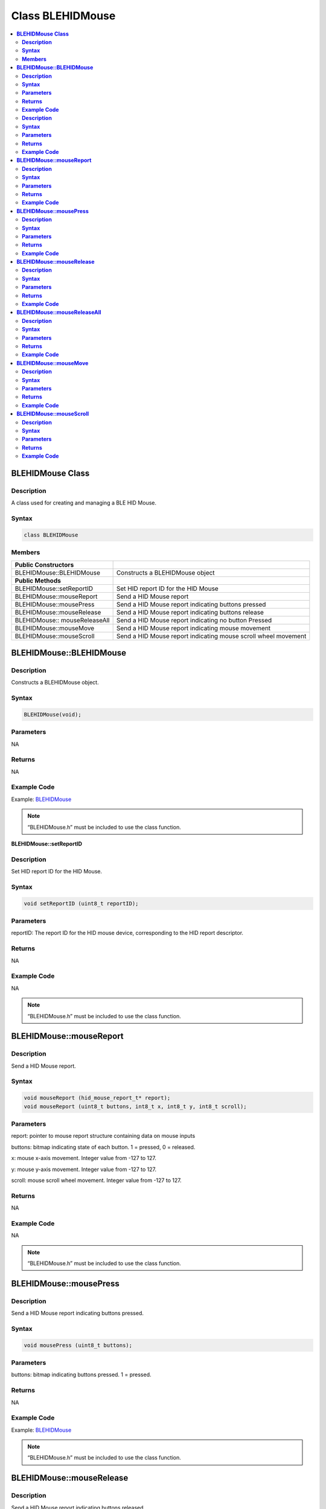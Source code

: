 Class BLEHIDMouse
=================

.. contents::
  :local:
  :depth: 2

**BLEHIDMouse Class**
---------------------

**Description**
~~~~~~~~~~~~~~~

A class used for creating and managing a BLE HID Mouse.

**Syntax**
~~~~~~~~~~

.. code-block:: c++

  class BLEHIDMouse


**Members**
~~~~~~~~~~~

+----------------------------+-----------------------------------------+
| **Public Constructors**    |                                         |
+============================+=========================================+
| BLEHIDMouse::BLEHIDMouse   | Constructs a BLEHIDMouse object         |
+----------------------------+-----------------------------------------+
| **Public Methods**         |                                         |
+----------------------------+-----------------------------------------+
| BLEHIDMouse::setReportID   | Set HID report ID for the HID Mouse     |
+----------------------------+-----------------------------------------+
| BLEHIDMouse::mouseReport   | Send a HID Mouse report                 |
+----------------------------+-----------------------------------------+
| BLEHIDMouse::mousePress    | Send a HID Mouse report indicating      |
|                            | buttons pressed                         |
+----------------------------+-----------------------------------------+
| BLEHIDMouse::mouseRelease  | Send a HID Mouse report indicating      |
|                            | buttons release                         |
+----------------------------+-----------------------------------------+
| BLEHIDMouse::              | Send a HID Mouse report indicating no   |
| mouseReleaseAll            | button Pressed                          |
+----------------------------+-----------------------------------------+
| BLEHIDMouse::mouseMove     | Send a HID Mouse report indicating      |
|                            | mouse movement                          |
+----------------------------+-----------------------------------------+
| BLEHIDMouse::mouseScroll   | Send a HID Mouse report indicating      |
|                            | mouse scroll wheel movement             |
+----------------------------+-----------------------------------------+

**BLEHIDMouse::BLEHIDMouse**
----------------------------

**Description**
~~~~~~~~~~~~~~~

Constructs a BLEHIDMouse object.

**Syntax**
~~~~~~~~~~

.. code-block:: c++ 

  BLEHIDMouse(void);

**Parameters**
~~~~~~~~~~~~~~
NA

**Returns**
~~~~~~~~~~~

NA

**Example Code**
~~~~~~~~~~~~~~~~

Example: `BLEHIDMouse <https://github.com/ambiot/ambd_arduino/blob/dev/Arduino_package/hardware/libraries/BLE/examples/BLEHIDMouse/BLEHIDMouse.ino>`_ 

.. note :: “BLEHIDMouse.h” must be included to use the class function.


**BLEHIDMouse::setReportID**

**Description**
~~~~~~~~~~~~~~~

Set HID report ID for the HID Mouse.

**Syntax**
~~~~~~~~~~

.. code-block:: c++

  void setReportID (uint8_t reportID);

**Parameters**
~~~~~~~~~~~~~~

reportID: The report ID for the HID mouse device, corresponding to the HID report descriptor.

**Returns**
~~~~~~~~~~~

NA

**Example Code**
~~~~~~~~~~~~~~~~

NA

.. note :: “BLEHIDMouse.h” must be included to use the class function.


**BLEHIDMouse::mouseReport**
----------------------------

**Description**
~~~~~~~~~~~~~~~

Send a HID Mouse report.

**Syntax**
~~~~~~~~~~

.. code-block:: c++

  void mouseReport (hid_mouse_report_t* report);
  void mouseReport (uint8_t buttons, int8_t x, int8_t y, int8_t scroll);

**Parameters**
~~~~~~~~~~~~~~

report: pointer to mouse report structure containing data on mouse inputs

buttons: bitmap indicating state of each button. 1 = pressed, 0 = released.

x: mouse x-axis movement. Integer value from -127 to 127.

y: mouse y-axis movement. Integer value from -127 to 127.

scroll: mouse scroll wheel movement. Integer value from -127 to 127.

**Returns**
~~~~~~~~~~~

NA

**Example Code**
~~~~~~~~~~~~~~~~

NA

.. note :: “BLEHIDMouse.h” must be included to use the class function.

**BLEHIDMouse::mousePress**
---------------------------

**Description**
~~~~~~~~~~~~~~~

Send a HID Mouse report indicating buttons pressed.

**Syntax**
~~~~~~~~~~

.. code-block:: c++

  void mousePress (uint8_t buttons);

**Parameters**
~~~~~~~~~~~~~~

buttons: bitmap indicating buttons pressed. 1 = pressed.

**Returns**
~~~~~~~~~~~

NA

**Example Code**
~~~~~~~~~~~~~~~~

Example: `BLEHIDMouse <https://github.com/ambiot/ambd_arduino/blob/dev/Arduino_package/hardware/libraries/BLE/examples/BLEHIDMouse/BLEHIDMouse.ino>`_  

.. note :: “BLEHIDMouse.h” must be included to use the class function.

**BLEHIDMouse::mouseRelease**
-----------------------------

**Description**
~~~~~~~~~~~~~~~

Send a HID Mouse report indicating buttons released.

**Syntax**
~~~~~~~~~~

.. code-block:: c++

  void mouseRelease (uint8_t buttons);

**Parameters**
~~~~~~~~~~~~~~

buttons: bitmap indicating buttons released. 1 = released.

**Returns**
~~~~~~~~~~~

NA

**Example Code**
~~~~~~~~~~~~~~~~

Example: `BLEHIDMouse <https://github.com/ambiot/ambd_arduino/blob/dev/Arduino_package/hardware/libraries/BLE/examples/BLEHIDMouse/BLEHIDMouse.ino>`_ 

.. note :: “BLEHIDMouse.h” must be included to use the class function.


**BLEHIDMouse::mouseReleaseAll**
--------------------------------

**Description**
~~~~~~~~~~~~~~~

Send a HID Mouse report indicating no buttons pressed.

**Syntax**
~~~~~~~~~~

.. code-block:: c++

  void mouseReleaseAll(void);

**Parameters**
~~~~~~~~~~~~~~

NA

**Returns**
~~~~~~~~~~~

NA

**Example Code**
~~~~~~~~~~~~~~~~

NA

.. note :: “BLEHIDMouse.h” must be included to use the class function.

**BLEHIDMouse::mouseMove**
--------------------------

**Description**
~~~~~~~~~~~~~~~

Send a HID Mouse report indicating mouse movement.

**Syntax**
~~~~~~~~~~

.. code-block:: c++

  void mouseMove (int8_t x, int8_t y);

**Parameters**
~~~~~~~~~~~~~~

x: mouse x-axis movement. Integer value from -127 to 127.

y: mouse y-axis movement. Integer value from -127 to 127.

**Returns**
~~~~~~~~~~~

NA

**Example Code**
~~~~~~~~~~~~~~~~

Example: `BLEHIDMouse <https://github.com/ambiot/ambd_arduino/blob/dev/Arduino_package/hardware/libraries/BLE/examples/BLEHIDMouse/BLEHIDMouse.ino>`_ 

.. note :: “BLEHIDMouse.h” must be included to use the class function.

**BLEHIDMouse::mouseScroll**
----------------------------

**Description**
~~~~~~~~~~~~~~~

Send a HID Mouse report indicating mouse scroll wheel movement.

**Syntax**
~~~~~~~~~~

.. code-block:: c++

  void mouseScroll (int8_t scroll);

**Parameters**
~~~~~~~~~~~~~~

scroll: mouse scroll wheel movement. Integer value from -127 to 127.

**Returns**
~~~~~~~~~~~

NA

**Example Code**
~~~~~~~~~~~~~~~~

Example: `BLEHIDMouse <https://github.com/ambiot/ambd_arduino/blob/dev/Arduino_package/hardware/libraries/BLE/examples/BLEHIDMouse/BLEHIDMouse.ino>`_ 

.. note :: “BLEHIDMouse.h” must be included to use the class function.
